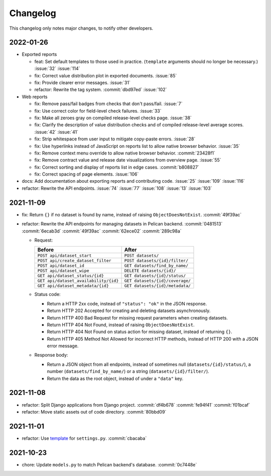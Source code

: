 Changelog
=========

This changelog only notes major changes, to notify other developers.

2022-01-26
----------

-  Exported reports

   -  feat: Set default templates to those used in practice. (``template`` arguments should no longer be necessary.) :issue:`32` :issue:`114`
   -  fix: Correct value distribution plot in exported documents. :issue:`85`
   -  fix: Provide clearer error messages. :issue:`31`
   -  refactor: Rewrite the tag system. :commit:`dbd97ed` :issue:`102`

-  Web reports

   -  fix: Remove pass/fail badges from checks that don't pass/fail. :issue:`7`
   -  fix: Use correct color for field-level check failures. :issue:`33`
   -  fix: Make all zeroes gray on compiled release-level checks page. :issue:`38`
   -  fix: Clarify the description of value distribution checks and of compiled release-level average scores. :issue:`42` :issue:`41`
   -  fix: Strip whitespace from user input to mitigate copy-paste errors. :issue:`28`
   -  fix: Use hyperlinks instead of JavaScript on reports list to allow native browser behavior. :issue:`35`
   -  fix: Remove context menu override to allow native browser behavior. :commit:`23428f1`
   -  fix: Remove contract value and release date visualizations from overview page. :issue:`55`
   -  fix: Correct sorting and display of reports list in edge cases. :commit:`b808827`
   -  fix: Correct spacing of page elements. :issue:`106`

-  docs: Add documentation about exporting reports and contributing code. :issue:`25` :issue:`109` :issue:`116`
-  refactor: Rewrite the API endpoints. :issue:`74` :issue:`77` :issue:`108` :issue:`13` :issue:`103`

2021-11-09
----------

-  fix: Return ``{}`` if no dataset is found by name, instead of raising ``ObjectDoesNotExist``. :commit:`49f39ac`
-  refactor: Rewrite the API endpoints for managing datasets in Pelican backend. :commit:`0481513` :commit:`6ecab3d` :commit:`49f39ac` :commit:`62ece02` :commit:`289c98a`

   -  Request:

      .. list-table::
         :header-rows: 1

         * - Before
           - After
         * - ``POST api/dataset_start``
           - ``POST datasets/``
         * - ``POST api/create_dataset_filter``
           - ``POST datasets/{id}/filter/``
         * - ``POST api/dataset_id``
           - ``GET datasets/find_by_name/``
         * - ``POST api/dataset_wipe``
           - ``DELETE datasets/{id}/``
         * - ``GET api/dataset_status/{id}``
           - ``GET datasets/{id}/status/``
         * - ``GET api/dataset_availability/{id}``
           - ``GET datasets/{id}/coverage/``
         * - ``GET api/dataset_metadata/{id}``
           - ``GET datasets/{id}/metadata/``

   -  Status code:

      -  Return a HTTP 2xx code, instead of ``"status": "ok"`` in the JSON response.
      -  Return HTTP 202 Accepted for creating and deleting datasets asynchronously.
      -  Return HTTP 400 Bad Request for missing request parameters when creating datasets.
      -  Return HTTP 404 Not Found, instead of raising ``ObjectDoesNotExist``.
      -  Return HTTP 404 Not Found on status action for missing dataset, instead of returning ``{}``.
      -  Return HTTP 405 Method Not Allowed for incorrect HTTP methods, instead of HTTP 200 with a JSON error message.

   -  Response body:

      -  Return a JSON object from all endpoints, instead of sometimes null (``datasets/{id}/status/``), a number (``datasets/find_by_name/``) or a string (``datasets/{id}/filter/``).
      -  Return the data as the root object, instead of under a ``"data"`` key.

2021-11-08
----------

-  refactor: Split Django applications from Django project. :commit:`df4b678` :commit:`fe94f41` :commit:`f01bcaf`
-  refactor: Move static assets out of code directory. :commit:`80bbd09`

2021-11-01
----------

-  refactor: Use `template <https://ocp-software-handbook.readthedocs.io/en/latest/python/django.html#settings>`__ for ``settings.py``. :commit:`cbacaba`

2021-10-23
----------

-  chore: Update ``models.py`` to match Pelican backend's database. :commit:`0c7448e`
